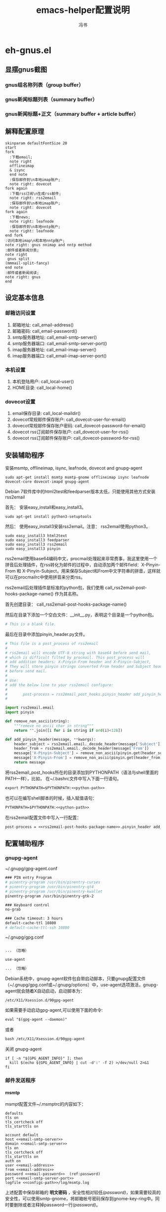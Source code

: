 #+TITLE: emacs-helper配置说明
#+AUTHOR: 冯书
#+LANGUAGE: zh-CN
#+TAGS: noexport(n) ignoreheading(i)
# \bibliography{emacs-helper.bib}
#+OPTIONS: H:10 num:t tex:imagemagick ^:nil
#+HTML_HEAD: <link rel="stylesheet" type="text/css" href="./style/worg.css" />
#+HTML_HEAD_EXTRA: <link rel="alternate stylesheet" type="text/css" href="./style/zenburn-emacs.css" />
#+HTML_HEAD_EXTRA: <link rel="alternate stylesheet" type="text/css" href="./style/worg-classic.css" />
#+PROPERTY: header-args:org  :noweb yes :mkdirp yes :exports both
#+PROPERTY: header-args:python :eval no :noweb yes :mkdirp yes :results output scala  :exports code
#+PROPERTY: header-args:emacs-lisp :eval no :noweb yes :results output scala :mkdirp yes  :exports code
#+PROPERTY: header-args:shell :noweb yes :eval no :results output scala :exports code

* eh-gnus.el
** 显摆gnus截图
*** gnus组名称列表（group buffer）
  [[file:./images/gnus-group.png]]

*** gnus新闻标题列表（summary buffer）
  [[file:./images/gnus-summary1.png]]

  [[file:./images/gnus-summary2.png]]

*** gnus新闻标题+正文（summary buffer + article buffer）
  [[file:./images/gnus-summary+article.png]]

** 解释配置原理
 #+BEGIN_SRC plantuml :file "images/gnus配置基本原理.png"
 skinparam defaultFontSize 20
 start
 fork
   :下载email;
   note right
   offlineimap
   & isync
   end note
   :保存邮件到\n本地imap账户;
   note right: dovecot
 fork again
   :下载rss订阅\n生成rss邮件;
   note right: rss2email
   :保存邮件到\n本地imap账户;
   note right: dovecot
 fork again
   :下载news;
   note right: leafnode
   :保存邮件到\n本地nntp账户;
   note right: leafnode
 end fork
 :访问本地imap\n和本地nntp账户;
 note right: gnus nnimap and nntp method
 :邮件或者新闻分类;
 note right
  gnus split
 (mmmail-split-fancy)
 end note
 :邮件或者新闻阅读;
 note right: gnus
 end
 #+END_SRC

 #+RESULTS:
 [[file:images/gnus配置基本原理.png]]
** 设定基本信息
 #+NAME: configs-path
 #+BEGIN_SRC org :exports none
 /home/feng/.config/eh-gnus/configs
 #+END_SRC

 #+NAME: email-address
 #+BEGIN_SRC org :exports none
 YOUREMAIL@gmail.com
 #+END_SRC

 #+NAME: email-password
 #+BEGIN_SRC org :exports none
 YOURPASSWORD
 #+END_SRC

 #+NAME: gmail-cert-fingerprint
 #+BEGIN_SRC org :exports none
 f3043dd689a2e7dddfbef82703a6c65ea9b634c1
 #+END_SRC

 #+NAME: email-smtp-server
 #+BEGIN_SRC org :exports none
 smtp.gmail.com
 #+END_SRC

 #+NAME: email-smtp-server-port
 #+BEGIN_SRC org :exports none
 587
 #+END_SRC

 #+NAME: email-imap-server
 #+BEGIN_SRC org :exports none
 imap.gmail.com
 #+END_SRC

 #+NAME: email-imap-server-port
 #+BEGIN_SRC org :exports none
 993
 #+END_SRC

 #+NAME: local-user
 #+BEGIN_SRC org :exports none
 feng
 #+END_SRC

 #+NAME: local-home
 #+BEGIN_SRC org :exports none
 /home/feng
 #+END_SRC

 #+NAME: local-maildir
 #+BEGIN_SRC org :exports none
 /home/feng/maildir
 #+END_SRC

 #+NAME: dovecot-user-for-email
 #+BEGIN_SRC org :exports none
 myemail
 #+END_SRC

 #+NAME: dovecot-password-for-email
 #+BEGIN_SRC org :exports none
 myemail-password
 #+END_SRC

 #+NAME: dovecot-user-for-rss
 #+BEGIN_SRC org :exports none
 myrss
 #+END_SRC

 #+NAME: dovecot-password-for-rss
 #+BEGIN_SRC org :exports none
 myrss-password
 #+END_SRC

*** 邮箱访问设置
  1. 邮箱地址: call_email-address()
  2. 邮箱密码: call_email-password()
  3. smtp服务器地址: call_email-smtp-server()
  4. smtp服务器端口: call_email-smtp-server-port()
  5. imap服务器地址: call_email-imap-server()
  6. imap服务器端口: call_email-imap-server-port()
*** 本机设置
  1. 本机登陆用户: call_local-user()
  2. HOME目录: call_local-home()
*** dovecot设置
  1. email保存目录:  call_local-maildir()
  2. dovecot常规邮件保存账户: call_dovecot-user-for-email()
  3. dovecot常规邮件保存账户密码: call_dovecot-password-for-email()
  4. dovecot rss订阅邮件保存账户: call_dovecot-user-for-rss()
  5. dovecot rss订阅邮件保存账户: call_dovecot-password-for-rss()

** 安装辅助程序
 安装msmtp, offlineimap, isync, leafnode, dovecot and gnupg-agent
 #+BEGIN_SRC shell
 sudo apt-get install msmtp msmtp-gnome offlineimap isync leafnode dovecot-core dovecot-imapd gnupg-agent
 #+END_SRC

 Debian 7软件库中的html2test和feedparser版本太低，只能使用其他方式安装rss2email

 首先： 安装easy_install和easy_install3。

 #+BEGIN_SRC shell
 sudo apt-get install python3-setuptools
 #+END_SRC

 然后： 使用easy_install3安装rss2email。注意： rss2email使用python3。

 #+BEGIN_SRC shell
 sudo easy_install3 html2text
 sudo easy_install3 feedparser
 sudo easy_install3 rss2email
 sudo easy_install3 pinyin
 #+END_SRC

 rss2email使用base64编码中文，procmail处理起来非常费事，我这里使用一个拼音后处理插件，在rss转化为邮件的过程中，自动添加两个邮件field：X-Pinyin-From 和 X-Pinyin-Subject，用来保存Subject和From中文字符串的拼音，这样就可以在procmailrc中使用拼音来分类rss。

 rss2email后处理插件是标准的python包，我们使用 call_rss2email-post-hooks-package-name() 作为其名称。
 #+NAME: rss2email-post-hooks-package-name
 #+BEGIN_SRC org :exports none
 rss2email_post_hooks
 #+END_SRC

 首先创建目录： call_rss2email-post-hooks-package-name()

 然后在目录下添加一个空白文件：__init__.py，表明这个目录是一个python包。

 #+BEGIN_SRC python :noweb yes :eval no :tangle configs/rss2email_post_hooks/__init__.py
 # This is a blank file.
 #+END_SRC

 最后在目录中添加pinyin_header.py文件。

 #+BEGIN_SRC python  :tangle configs/rss2email_post_hooks/pinyin_header.py
 # This file is a post_process of rss2email
 #
 # rss2email will encode UTF-8 string with base64 before send mail,
 # which is difficult filted by procmail. This post_process will
 # add addition headers: X-Pinyin-From header and X-Pinyin-Subject,
 # They will store pinyin strings converted From header and Subject header
 # before send mail.
 #
 # Use:
 # add the below line to your rss2email configure:
 #
 #       post-process = rss2email_post_hooks.pinyin_header add_pinyin_header
 #

 import rss2email.email
 import pinyin

 def remove_non_ascii(string):
     """remove no ascii char in string"""
     return "".join([i for i in string if ord(i)<128])

 def add_pinyin_header(message, **kwargs):
     header_subject = rss2email.email._decode_header(message['Subject'])
     header_from = rss2email.email._decode_header(message['From'])
     message['X-Pinyin-Subject'] = remove_non_ascii(pinyin.get(header_subject))
     message['X-Pinyin-From'] = remove_non_ascii(pinyin.get(header_from))
     return message

 #+END_SRC

 将rss2email_post_hooks所在的目录添加到PYTHONPATH（语法与shell里面的PATH一样），比如， 在~/.bashrc文件中写入下面一行语句。

 #+NAME: python-path
 #+BEGIN_SRC org :exports none
 <<configs-path>>
 #+END_SRC

 #+BEGIN_SRC org
 export PYTHONPATH=$PYTHONPATH:<<python-path>>
 #+END_SRC

 也可以在编写shell脚本的时候，插入赋值语句：
 #+NAME: rss2email-setup-python-path
 #+BEGIN_SRC org
 PYTHONPATH=$PYTHONPATH:<<python-path>>
 #+END_SRC

 在rss2email配置文件中写入一行配置：
 #+NAME: rss2email-setup-post-process
 #+BEGIN_SRC org
 post-process = <<rss2email-post-hooks-package-name>>.pinyin_header add_pinyin_header
 #+END_SRC

** 配置辅助程序
*** gnupg-agent
~/.gnupg/gpg-agent.conf
#+BEGIN_SRC org
### PIN entry Program
# pinentry-program /usr/bin/pinentry-curses
# pinentry-program /usr/bin/pinentry-qt4
# pinentry-program /usr/bin/pinentry-kwallet
pinentry-program /usr/bin/pinentry-gtk-2

### Keyboard control
no-grab

### Cache timeout: 3 hours
default-cache-ttl 10800
# default-cache-ttl-ssh 10800
#+END_SRC

~/.gnupg/gpg.conf
#+BEGIN_SRC org

... （忽略）

use-agent

... （忽略）
#+END_SRC

Debian系统中，gnupg-agent软件包自带启动脚本，只要gnupg配置文件（~/.gnupg/gpg.conf或~/.gnupg/options）中，use-agent选项激活，gnupg-agent就会随着X自动启动，启动脚本为：
#+BEGIN_SRC org
/etc/X11/Xsession.d/90gpg-agent
#+END_SRC

如果需要手动启动gpg-agent,可以使用下面的命令:
#+BEGIN_SRC org
eval "$(gpg-agent --daemon)"
#+END_SRC
或者
#+BEGIN_SRC org
bash /etc/X11/Xsession.d/90gpg-agent
#+END_SRC

关闭 gnupg-agent
#+BEGIN_SRC shell :tangle configs/gnupg-agent-stop.sh
if [ -n "${GPG_AGENT_INFO}" ]; then
  kill $(echo ${GPG_AGENT_INFO} | cut -d':' -f 2) >/dev/null 2>&1
fi
#+END_SRC
*** 邮件发送程序
**** msmtp
  msmpt配置文件~/.msmptrc的内容如下：
  #+NAME: msmtprc
  #+BEGIN_SRC org -r :tangle configs/msmtprc :tangle-mode (identity #o600)
  defaults
  tls on
  tls_certcheck off
  tls_starttls on

  account default
  host <<email-smtp-server>>
  domain <<email-smtp-server>>
  tls on
  tls_certcheck off
  tls_starttls on
  auth on
  user <<email-address>>
  from <<email-address>>
  password <<email-password>>  (ref:password)
  port <<email-smtp-server-port>>
  logfile <<configs-path>>/log/msmtp.log
  #+END_SRC

  上述配置中保存邮箱的 *明文密码* ，安全性相对较低[[(password)]]，如果需要较高的安全性，可以使用smtp-gnome，将邮箱帐号密码保存到gnome-key-ring中。同时要删除或者注释掉password一行[[(password)]]。
  #+BEGIN_SRC org
  cd  /usr/share/doc/msmtp-gnome/scripts/
  python ./msmtp-gnome-tool.py --username=<<email-address>> --server=<<email-smtp-server>>
  #+END_SRC
*** Imap服务器程序
**** dovecot
  dovecot的配置文件： /etc/dovecot/dovecot.conf
  #+BEGIN_SRC org  :tangle configs/dovecot.conf :tangle-mode (identity #o600)
  protocols = imap

  # It's nice to have separate log files for Dovecot. You could do this
  # by changing syslog configuration also, but this is easier.
  log_path = <<configs-path>>/log/dovecot.log
  info_log_path = <<configs-path>>/log/dovecot-info.log

  # Disable SSL for now.
  ssl = no
  disable_plaintext_auth = no

  # We're using Maildir format
  mail_location = maildir:<<local-maildir>>/%u

  # Authentication configuration:
  auth_verbose = yes
  auth_mechanisms = plain

  passdb {
    driver = password-file
    args = <<configs-path>>/password-file
  }
  userdb {
    driver = static
    args = uid=<<local-user>> gid=<<local-user>> home=<<local-maildir>>/.home/%u
  }
  #+END_SRC

  与dovecot配置文件对应的password文件： /etc/devecot/password

  #+BEGIN_SRC org :tangle configs/password-file :tangle-mode (identity #o600)
  <<dovecot-user-for-email>>:{plain}<<dovecot-password-for-email>>:<<local-user>>:<<local-user>>::<<local-maildir>>/.home/<<dovecot-user-for-email>>::userdb_mail=maildir:<<local-maildir>>/<<dovecot-user-for-email>>
  <<dovecot-user-for-rss>>:{plain}<<dovecot-password-for-rss>>:<<local-user>>:<<local-user>>::<<local-maildir>>/.home/<<dovecot-user-for-rss>>::userdb_mail=maildir:<<local-maildir>>/<<dovecot-user-for-rss>>
  #+END_SRC
*** 邮件下载程序
**** offlineimap
  offlineimap配置文件:  ~/.offlineimaprc
  #+BEGIN_SRC org :tangle configs/offlineimaprc :tangle-mode (identity #o600)
  [general]
  accounts = email-account-1
  pythonfile = <<configs-path>>/offlineimap.py
  ui = quiet

  [Account email-account-1]
  localrepository = local-imap-1
  remoterepository = remote-imap-1
  # autorefresh = 3

  [Repository local-imap-1]
  type = IMAP
  remotehost = localhost
  remoteuser = <<dovecot-user-for-email>>
  remotepasseval = get_password("local-imap-1")
  holdconnectionopen = yes

  [Repository remote-imap-1]
  type = IMAP
  remotehost = <<email-imap-server>>
  remoteuser = <<email-address>>
  remotepasseval = get_password("remote-imap-1")
  ssl = yes
  cert_fingerprint=<<gmail-cert-fingerprint>>
  maxconnections = 3
  realdelete = no
  # holdconnectionopen = true
  # keepalive = 60

  # nametrans = lambda folder: re.sub('.*Spam$', 'Spam',
  #	  re.sub('.*Drafts$', 'Drafts',
  #	  re.sub('.*Sent Mail$', 'Sent',
  #	  re.sub('.*Starred$', 'Flagged',
  #	  re.sub('.*Trash$', 'Trash',
  #	  re.sub('.*All Mail$', 'Archive', folder))))))
  folderfilter = lambda foldername: not re.search('(Trash|Del|Archive|All Mail|Spam|Chats)', foldername)

  #+END_SRC

  offlineimap.py文件
  #+BEGIN_SRC org :tangle configs/offlineimap.py :tangle-mode (identity #o600)
#!/usr/bin/python
import re, os

def get_password(repository):
    s = "#[ ]+offlineimap[ ]+%s[ ]+([^ \n]*)" % (repository)
    p = re.compile(s)
    ### you should setup gpg-agent proper ###
    authinfo = os.popen("gpg -q --no-tty -d ~/.authinfo.gpg").read()
    return p.search(authinfo).group(1)
  #+END_SRC

~/.authinfo.gpg文件:
#+BEGIN_SRC org
### offlineimap remote-imap-1 <<email-password>>
### offlineimap local-imap-1 <<dovecot-password-for-email>>

#+END_SRC

**** isync
  isync配置文件： ~/.mbsyncrc
  #+BEGIN_SRC org :tangle configs/mbsyncrc :tangle-mode (identity #o600)
  IMAPAccount remote-email-account
  Host <<email-imap-server>>
  User <<email-address>>
  Pass <<email-password>>
  UseIMAPS yes
  # RequireSSL yes
  # You should install package: ca-certificates.
  CertificateFile /etc/ssl/certs/ca-certificates.crt

  IMAPStore remote-email-store
  Account remote-email-account

  IMAPAccount local-dovecot-account
  Host localhost
  User <<dovecot-user-for-email>>
  Pass <<dovecot-password-for-email>>

  IMAPStore local-dovecot-store
  Account local-dovecot-account

  Channel get-default-email
  Master :remote-email-store:
  Slave :local-dovecot-store:
  # Exclude everything under the internal [Gmail] folder, except the interesting folders
  Patterns * ![Gmail]* "[Gmail]/Sent Mail" "[Gmail]/Starred"
  # Or include everything
  #Patterns *
  # Automatically create missing mailboxes, both locally and on the server
  Create Both
  # Save the synchronization state files in the relevant directory
  SyncState <<configs-path>>/mbsyncstate/get-default-email

  Channel get-all-email
  Master :remote-email-store:
  Slave :local-dovecot-store:
  Patterns "[Gmail]/All Mail"
  Create Slave
  Sync New
  SyncState <<configs-path>>/mbsyncstate/get-all-email

  Channel get-spam-email
  Master :gmail-store:
  Slave :local-dovecot-store:
  Patterns "[Gmail]/Spam"
  Create Master
  Sync Push
  SyncState <<configs-path>>/mbsyncstate/get-spam-email
  #+END_SRC
**** fdm
*** 新闻组下载程序
**** leafnode
  leafnode运行必须有完整的域名， 如果只将leafnode作为一个news下载器，我们可以设定一个伪造的域名，比如：在debian系统中，我们可以更改/etc/hosts文件：

  #+BEGIN_SRC org
  127.0.0.1	news.tumashu-localhost.org localhost
  127.0.1.1	news.tumashu-localhost.org tumashu

  # The following lines are desirable for IPv6 capable hosts
  ::1     localhost ip6-localhost ip6-loopback
  ff02::1 ip6-allnodes
  ff02::2 ip6-allrouters
  #+END_SRC
  注意： 设定域名这个步骤非常关键， 建议重新启动系统，另外系统时间也要设定正确。

  leafnode配置
  #+BEGIN_SRC org
  sudo dpkg-reconfigure leafnode
  #+END_SRC
  配置选项选择：
  1. Server to download news from:  (我使用 news.gmane.org)
  2. Network connection type:   (permanent，一小时下载一次)
  3. Enable access controls for Leafnode?  (yes)
  4. Update the list of available groups? (第一次使用建议选yes)

  配置完成后，建议手动下载news:
  #+BEGIN_SRC org
  sudo /etc/news/leafnode/do-fetch-news
  #+END_SRC
*** rss下载程序
**** rss2email
  rss2email配置文件: ~/.configs/rss2email.conf
  #+BEGIN_SRC org :tangle configs/rss2email.cfg :tangle-mode (identity #o644)
  [DEFAULT]
  from = user@rss2email.invalid
  use-8bit = False
  force-from = False
  use-publisher-email = False
  name-format = {feed-title}: {author}
  to = feng@localhost
  proxy =
  feed-timeout = 120
  active = True
  digest = False
  date-header = False
  date-header-order = modified, issued, created, expired
  bonus-header =
  trust-guid = True
  trust-link = False
  encodings = US-ASCII, ISO-8859-1, UTF-8, BIG5, ISO-2022-JP
  <<rss2email-setup-post-process>>
  digest-post-process =
  html-mail = True
  use-css = True
  css = h1 {
	  font: 18pt Georgia, "Times New Roman";
	  }
	  body {
	  font: 12pt Arial;
	  }
	  a:link {
	  font: 12pt Arial;
	  font-weight: bold;
	  color: #0000cc;
	  }
	  blockquote {
	  font-family: monospace;
	  }
	  .header {
	  background: #e0ecff;
	  border-bottom: solid 4px #c3d9ff;
	  padding: 5px;
	  margin-top: 0px;
	  color: red;
	  }
	  .header a {
	  font-size: 20px;
	  text-decoration: none;
	  }
	  .footer {
	  background: #c3d9ff;
	  border-top: solid 4px #c3d9ff;
	  padding: 5px;
	  margin-bottom: 0px;
	  }
	  border: solid 4px #c3d9ff;
	  }
	  margin-left: 5px;
	  margin-right: 5px;
	  }
  unicode-snob = False
  links-after-each-paragraph = False
  body-width = 0
  email-protocol = imap
  sendmail = /usr/sbin/sendmail
  smtp-auth = False
  smtp-username = username
  smtp-password = password
  smtp-server = smtp.yourisp.net:25
  smtp-ssl = False
  smtp-ssl-protocol = SSLv3
  imap-auth = True
  imap-username = <<dovecot-user-for-rss>>
  imap-password = <<dovecot-password-for-rss>>
  imap-server = localhost
  imap-port = 143
  imap-ssl = False
  imap-mailbox = INBOX
  verbose = warning

  [feed.org-mode.git]
  url = http://repo.or.cz/w/org-mode.git/rss

  [feed.emacs.git]
  url = http://repo.or.cz/w/emacs.git/rss

  [feed.baidu.internet.news]
  url = http://news.baidu.com/n?cmd=1&class=internet&tn=rss

  #+END_SRC

  直接使用r2e命令添加rss地址太罗嗦，写一个shell脚本来处理：
  1. 保存下面代码到一个目录, 比如： ~/bin/add-rss-with-rss2email.sh
  2. 安装firefox扩展： AppLauncher
  3. 配置AppLauncher
     1. name:  rss2email
     2. path:  /usr/bin/x-terminal-emulator
     3. arguments: --command=~/bin/add-rss-with-rss2email.sh &url

  #+BEGIN_SRC org :tangle configs/add-rss-with-rss2email.sh :tangle-mode (identity #o755)
  #!/bin/bash

  <<rss2email-setup-python-path>>
  echo "The Feed url is: $1"
  echo "Please enter a name for this feed"
  read feed_name
  echo "run command: r2e add $feed_name $1"
  r2e add $feed_name $1
  r2e list
  echo "Wait 10 second or press C-c to quit."
  read -t 10

  #+END_SRC

** 定时下载rss和同步邮件
定时运行程序最常用的方法是设置cron程序。但由于环境变量问题，rss2email和offlineimap在cron环境下经常莫名奇妙的不工作，而且很难调试。

我这里使用两个简单的elisp程序来实现定时同步邮件和定时下载rss，设置简单，调试方便。
另外也可以使用offlineimap专用emacs包：offlineimap。

eh-offlineimap.el文件:

#+BEGIN_SRC emacs-lisp :tangle configs/eh-offlineimap.el
(setq eh-offlineimap-buffer-name "*eh-offlineimap*")
(setq eh-offlineimap-command "offlineimap -u MachineUI")
(defvar eh-offlineimap-timer nil)

;;;###autoload
(defun eh-offlineimap ()
  "Start Offlineimap."
  (interactive)
  (let* ((buffer (get-buffer-create eh-offlineimap-buffer-name)))
    (if (get-buffer-process buffer)
	(message "offlineimap is running")
      (progn
	(with-current-buffer buffer
	  (let ((inhibit-read-only t))
	    (remove-overlays)
	    (erase-buffer)
	    (insert "###### offlineimap verbose log #####\n")))
	(let ((process (start-process-shell-command
			"offlineimap"
			buffer
			eh-offlineimap-command))))))))

(defun eh-offlineimap-cron ()
  (interactive)
  (when eh-offlineimap-timer
    (cancel-timer eh-offlineimap-timer))
  (setq eh-offlineimap-timer
	(run-with-timer
	 nil (* 5 60)
	 '(lambda ()
	    (message "Sync email with eh-offlineimap ...")
	    (eh-offlineimap)))))

#+END_SRC

eh-rss2email.el文件:
#+BEGIN_SRC emacs-lisp :tangle configs/eh-rss2email.el
(setq eh-rss2email-buffer-name "*eh-rss2email*")
(setq eh-rss2email-command "PYTHONPATH=<<python-path>>; r2e -V run")
(defvar eh-rss2email-timer nil)

;;;###autoload
(defun eh-rss2email ()
  "Start Rss2email."
  (interactive)
  (let* ((buffer (get-buffer-create eh-rss2email-buffer-name)))
    (if (get-buffer-process buffer)
	(message "rss2email is running")
      (progn
	(with-current-buffer buffer
	  (let ((inhibit-read-only t))
	    (remove-overlays)
	    (erase-buffer)
	    (insert "###### rss2email verbose log #####\n")))
	(let ((process (start-process-shell-command
			"rss2email"
			buffer
			eh-rss2email-command))))))))

(defun eh-rss2email-cron ()
  (interactive)
  (when eh-rss2email-timer
    (cancel-timer eh-rss2email-timer))
  (setq eh-rss2email-timer
	(run-with-timer
	 nil (* 120 60)
	 '(lambda ()
	    (message "Download rss with eh-rss2email ...")
	    (eh-rss2email)))))

#+END_SRC

将下述几行代码添加到emacs配置文件中，gnus启动之前就会运行eh-offlineimap-cron和eh-rss2email-cron两个函数，让其定时同步邮件和下载程序。
#+BEGIN_SRC emacs-lisp
(add-hook 'gnus-before-startup-hook
	  '(lambda ()
	     (load "<<configs-path>>/eh-offlineimap.el")
	     (load "<<configs-path>>/eh-rss2email.el")
	     (eh-offlineimap-cron)
	     (eh-rss2email-cron)))
#+END_SRC

** gnus配置
 调整eh-gnus.el文件中如下几行：
 #+BEGIN_SRC emacs-lisp
 (setq gnus-select-method
       '(nnimap "<<dovecot-user-for-email>>"
		(nnimap-address "localhost")
		(nnimap-stream network)))

 (add-to-list 'gnus-secondary-select-methods
	      '(nnimap "<<dovecot-user-for-rss>>"
		       (nnimap-address "localhost")
		       (nnimap-stream network)))

 (add-to-list 'gnus-secondary-select-methods
	      '(nntp "localhost"))
 #+END_SRC

 然后运行gnus。
* eh-translate.el
** 截图显摆
*** sdcv字典
  [[file:./images/eh-sdcv.png]]
*** google翻译
  [[file:./images/eh-google-translate.png]]
*** bing翻译
  [[file:./images/eh-bing-translate.png]]

** 命令介绍
*** eh-bing-translate-at-point
 1. 翻译光标处的单词，不可以翻译句子。
 2. 使用eww调用bing网页，在线翻译。
*** eh-sdcv-translate-at-point
 1. 可以翻译单词，不可以翻译句子。
 2. 可以英译汉，也可以汉译英（需要stardict词库支持）。
 3. 使用org-mode显示sdcv翻译输出的结果。
*** google-translate-at-point
 1. 使用google在线翻译。
 2. 可以翻译单词和句子。
* eh-fonts.el
** 安装
#+BEGIN_SRC emacs-lisp
(require 'eh-fonts)
#+END_SRC
** 设置

#+BEGIN_SRC emacs-lisp :eval no
(eh-fonts-setup)
#+END_SRC

[[file:./images/eh-fonts-setup.png]]

eh-custom-fonts-names-alist第一个列表为英文等宽字体列表，第二个列表为中文字体列表。调整（添加字体名称，删除字体名称或者排序字体名称）后， 按C-c C-c查看字体显示效果（只能查看字体显示是否正确，不能查看字体是否对齐）。

[[file:./images/eh-fonts-setup-fontnames.png]]

中文和英文字体设定无误后，继续调整eh-custom-fonts-scales-list，以实现中英文对齐。将光标移动到每一个数字上，按C-c C-c，根据对齐结果调整数字大小，直到中文和英文可以完美对齐。

[[file:./images/eh-fonts-setup-scales1.png]]

9个数字一一调整， 调整完成后保存文件。

[[file:./images/eh-fonts-setup-scales1.png]]

** 使用
放大字体

#+BEGIN_SRC emacs-lisp :eval no
eh-font-size-increase
#+END_SRC

缩小字体

#+BEGIN_SRC emacs-lisp :eval no
eh-font-size-decrease
#+END_SRC

* eh-complete.el
company默认使用overlay菜单frontend， 中文显示存在问题。我简单的写了一个sidebar frontend, 效果如下：

[[file:./images/eh-company-sidebar-effect1.png]]

[[file:./images/eh-company-sidebar-effect2.png]]
